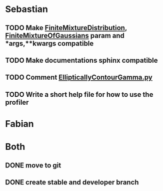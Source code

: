 * Sebastian
** TODO Make [[./natter/Distributions/FiniteMixtureDistribution.py][FiniteMixtureDistribution]], [[./natter/Distributions/FiniteMixtureOfGaussians.py][FiniteMixtureOfGaussians]] param and *args,**kwargs compatible
** TODO Make documentations sphinx compatible

** TODO Comment [[./natter/Distributions/EllipticallyContourGamma.py][EllipticallyContourGamma.py]]
** TODO Write a short help file for how to use the profiler


* Fabian

* Both
** DONE move to git
** DONE create stable and developer branch
